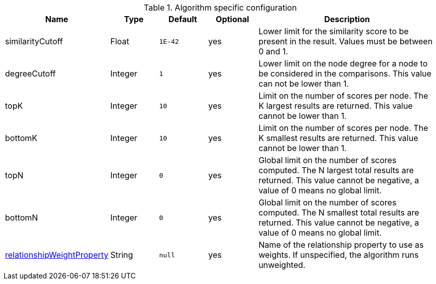 .Algorithm specific configuration
[opts="header",cols="1,1,1m,1,4"]
|===
| Name                                                                             | Type    | Default | Optional | Description
| similarityCutoff                                                                 | Float   | 1E-42   | yes      | Lower limit for the similarity score to be present in the result. Values must be between 0 and 1.
| degreeCutoff                                                                     | Integer | 1       | yes      | Lower limit on the node degree for a node to be considered in the comparisons. This value can not be lower than 1.
| topK                                                                             | Integer | 10      | yes      | Limit on the number of scores per node. The K largest results are returned. This value cannot be lower than 1.
| bottomK                                                                          | Integer | 10      | yes      | Limit on the number of scores per node. The K smallest results are returned. This value cannot be lower than 1.
| topN                                                                             | Integer | 0       | yes      | Global limit on the number of scores computed. The N largest total results are returned. This value cannot be negative, a value of 0 means no global limit.
| bottomN                                                                          | Integer | 0       | yes      | Global limit on the number of scores computed. The N smallest total results are returned. This value cannot be negative, a value of 0 means no global limit.
| <<common-configuration-relationship-weight-property,relationshipWeightProperty>> | String  | null    | yes      | Name of the relationship property to use as weights. If unspecified, the algorithm runs unweighted.
|===
